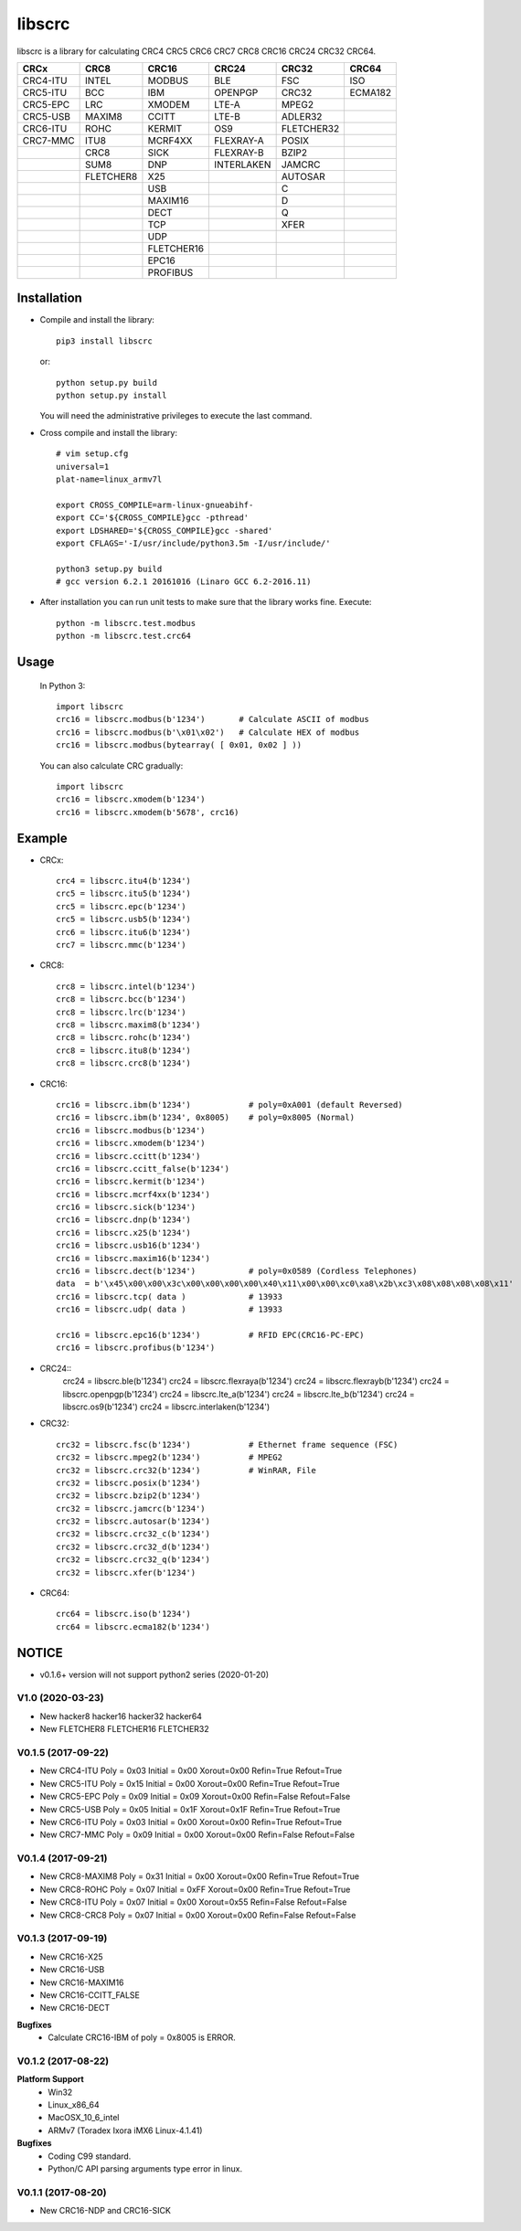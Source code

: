 libscrc
=======

libscrc is a library for calculating CRC4 CRC5 CRC6 CRC7 CRC8 CRC16 CRC24 CRC32 CRC64.

+------------+------------+------------+-----------+-----------+-----------+ 
| CRCx       | CRC8       | CRC16      | CRC24     | CRC32     | CRC64     |
+============+============+============+===========+===========+===========+ 
| CRC4-ITU   | INTEL      | MODBUS     | BLE       | FSC       | ISO       |
+------------+------------+------------+-----------+-----------+-----------+ 
| CRC5-ITU   | BCC        | IBM        | OPENPGP   | CRC32     | ECMA182   |
+------------+------------+------------+-----------+-----------+-----------+
| CRC5-EPC   | LRC        | XMODEM     | LTE-A     | MPEG2     |           |
+------------+------------+------------+-----------+-----------+-----------+ 
| CRC5-USB   | MAXIM8     | CCITT      | LTE-B     | ADLER32   |           |
+------------+------------+------------+-----------+-----------+-----------+ 
| CRC6-ITU   | ROHC       | KERMIT     | OS9       | FLETCHER32|           |
+------------+------------+------------+-----------+-----------+-----------+
| CRC7-MMC   | ITU8       | MCRF4XX    | FLEXRAY-A | POSIX     |           |
+------------+------------+------------+-----------+-----------+-----------+
|            | CRC8       | SICK       | FLEXRAY-B | BZIP2     |           |
+------------+------------+------------+-----------+-----------+-----------+ 
|            | SUM8       | DNP        | INTERLAKEN| JAMCRC    |           |
+------------+------------+------------+-----------+-----------+-----------+ 
|            | FLETCHER8  | X25        |           | AUTOSAR   |           |
+------------+------------+------------+-----------+-----------+-----------+ 
|            |            | USB        |           |    C      |           |
+------------+------------+------------+-----------+-----------+-----------+
|            |            | MAXIM16    |           |    D      |           |
+------------+------------+------------+-----------+-----------+-----------+
|            |            | DECT       |           |    Q      |           |
+------------+------------+------------+-----------+-----------+-----------+
|            |            | TCP        |           |   XFER    |           |
+------------+------------+------------+-----------+-----------+-----------+
|            |            | UDP        |           |           |           |
+------------+------------+------------+-----------+-----------+-----------+
|            |            | FLETCHER16 |           |           |           |
+------------+------------+------------+-----------+-----------+-----------+
|            |            | EPC16      |           |           |           |
+------------+------------+------------+-----------+-----------+-----------+
|            |            | PROFIBUS   |           |           |           |
+------------+------------+------------+-----------+-----------+-----------+


Installation
------------

* Compile and install the library::

    pip3 install libscrc

  or::

    python setup.py build
    python setup.py install

  You will need the administrative privileges to execute the last command.

* Cross compile and install the library::

    # vim setup.cfg
    universal=1
    plat-name=linux_armv7l

    export CROSS_COMPILE=arm-linux-gnueabihf-
    export CC='${CROSS_COMPILE}gcc -pthread'
    export LDSHARED='${CROSS_COMPILE}gcc -shared'
    export CFLAGS='-I/usr/include/python3.5m -I/usr/include/'

    python3 setup.py build
    # gcc version 6.2.1 20161016 (Linaro GCC 6.2-2016.11)
    
* After installation you can run unit tests to make sure that the library works fine.  Execute::

    python -m libscrc.test.modbus
    python -m libscrc.test.crc64

Usage
-----

  In Python 3::

    import libscrc
    crc16 = libscrc.modbus(b'1234')       # Calculate ASCII of modbus
    crc16 = libscrc.modbus(b'\x01\x02')   # Calculate HEX of modbus
    crc16 = libscrc.modbus(bytearray( [ 0x01, 0x02 ] ))

  You can also calculate CRC gradually::

    import libscrc
    crc16 = libscrc.xmodem(b'1234')
    crc16 = libscrc.xmodem(b'5678', crc16)

Example
-------
* CRCx::

    crc4 = libscrc.itu4(b'1234')
    crc5 = libscrc.itu5(b'1234')
    crc5 = libscrc.epc(b'1234')
    crc5 = libscrc.usb5(b'1234')
    crc6 = libscrc.itu6(b'1234')
    crc7 = libscrc.mmc(b'1234')

* CRC8::

    crc8 = libscrc.intel(b'1234')
    crc8 = libscrc.bcc(b'1234')  
    crc8 = libscrc.lrc(b'1234')  
    crc8 = libscrc.maxim8(b'1234')
    crc8 = libscrc.rohc(b'1234')
    crc8 = libscrc.itu8(b'1234')
    crc8 = libscrc.crc8(b'1234')

* CRC16::

    crc16 = libscrc.ibm(b'1234')            # poly=0xA001 (default Reversed)  
    crc16 = libscrc.ibm(b'1234', 0x8005)    # poly=0x8005 (Normal)
    crc16 = libscrc.modbus(b'1234')  
    crc16 = libscrc.xmodem(b'1234')  
    crc16 = libscrc.ccitt(b'1234')  
    crc16 = libscrc.ccitt_false(b'1234')  
    crc16 = libscrc.kermit(b'1234')  
    crc16 = libscrc.mcrf4xx(b'1234')  
    crc16 = libscrc.sick(b'1234')  
    crc16 = libscrc.dnp(b'1234')  
    crc16 = libscrc.x25(b'1234')  
    crc16 = libscrc.usb16(b'1234')  
    crc16 = libscrc.maxim16(b'1234')  
    crc16 = libscrc.dect(b'1234')           # poly=0x0589 (Cordless Telephones)
    data  = b'\x45\x00\x00\x3c\x00\x00\x00\x00\x40\x11\x00\x00\xc0\xa8\x2b\xc3\x08\x08\x08\x08\x11'
    crc16 = libscrc.tcp( data )             # 13933
    crc16 = libscrc.udp( data )             # 13933

    crc16 = libscrc.epc16(b'1234')          # RFID EPC(CRC16-PC-EPC)
    crc16 = libscrc.profibus(b'1234')
    
* CRC24::
    crc24 = libscrc.ble(b'1234')
    crc24 = libscrc.flexraya(b'1234')
    crc24 = libscrc.flexrayb(b'1234')
    crc24 = libscrc.openpgp(b'1234')
    crc24 = libscrc.lte_a(b'1234')
    crc24 = libscrc.lte_b(b'1234')
    crc24 = libscrc.os9(b'1234')
    crc24 = libscrc.interlaken(b'1234')
    
* CRC32::
    
    crc32 = libscrc.fsc(b'1234')            # Ethernet frame sequence (FSC)
    crc32 = libscrc.mpeg2(b'1234')          # MPEG2
    crc32 = libscrc.crc32(b'1234')          # WinRAR, File
    crc32 = libscrc.posix(b'1234')
    crc32 = libscrc.bzip2(b'1234')
    crc32 = libscrc.jamcrc(b'1234')
    crc32 = libscrc.autosar(b'1234')
    crc32 = libscrc.crc32_c(b'1234')
    crc32 = libscrc.crc32_d(b'1234')
    crc32 = libscrc.crc32_q(b'1234')
    crc32 = libscrc.xfer(b'1234')
    
* CRC64::

    crc64 = libscrc.iso(b'1234')
    crc64 = libscrc.ecma182(b'1234')

NOTICE
------
* v0.1.6+ version will not support python2 series (2020-01-20)

V1.0 (2020-03-23)
++++++++++++++++++
* New hacker8 \ hacker16 \ hacker32 \ hacker64
* New FLETCHER8 \ FLETCHER16 \ FLETCHER32

V0.1.5 (2017-09-22)
+++++++++++++++++++
* New CRC4-ITU      Poly = 0x03 Initial = 0x00 Xorout=0x00 Refin=True Refout=True
* New CRC5-ITU      Poly = 0x15 Initial = 0x00 Xorout=0x00 Refin=True Refout=True
* New CRC5-EPC      Poly = 0x09 Initial = 0x09 Xorout=0x00 Refin=False Refout=False
* New CRC5-USB      Poly = 0x05 Initial = 0x1F Xorout=0x1F Refin=True Refout=True
* New CRC6-ITU      Poly = 0x03 Initial = 0x00 Xorout=0x00 Refin=True Refout=True
* New CRC7-MMC      Poly = 0x09 Initial = 0x00 Xorout=0x00 Refin=False Refout=False

V0.1.4 (2017-09-21)
+++++++++++++++++++
* New CRC8-MAXIM8   Poly = 0x31 Initial = 0x00 Xorout=0x00 Refin=True  Refout=True
* New CRC8-ROHC     Poly = 0x07 Initial = 0xFF Xorout=0x00 Refin=True  Refout=True
* New CRC8-ITU      Poly = 0x07 Initial = 0x00 Xorout=0x55 Refin=False Refout=False
* New CRC8-CRC8     Poly = 0x07 Initial = 0x00 Xorout=0x00 Refin=False Refout=False


V0.1.3 (2017-09-19)
+++++++++++++++++++
* New CRC16-X25  
* New CRC16-USB  
* New CRC16-MAXIM16  
* New CRC16-CCITT_FALSE
* New CRC16-DECT

**Bugfixes**
  * Calculate CRC16-IBM of poly = 0x8005 is ERROR.


V0.1.2 (2017-08-22)
+++++++++++++++++++
**Platform Support**
  * Win32
  * Linux_x86_64
  * MacOSX_10_6_intel
  * ARMv7 (Toradex Ixora iMX6 Linux-4.1.41)

**Bugfixes**
  * Coding C99 standard.
  * Python/C API parsing arguments type error in linux.

V0.1.1 (2017-08-20)
+++++++++++++++++++
* New CRC16-NDP and CRC16-SICK

